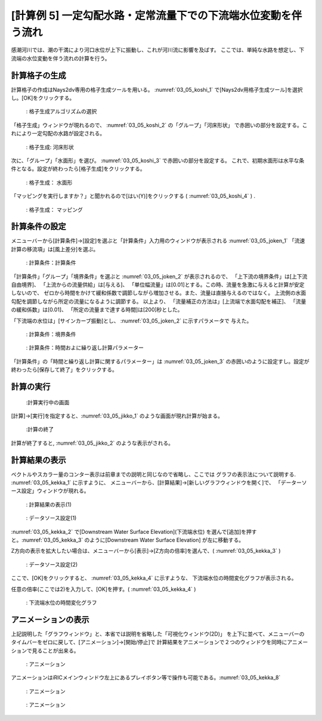 [計算例 5] 一定勾配水路・定常流量下での下流端水位変動を伴う流れ
============================================================================

感潮河川では、潮の干満により河口水位が上下に振動し、これが河川流に影響を及ばす。
ここでは、単純な水路を想定し、下流端の水位変動を伴う流れの計算を行う。

---------------
計算格子の生成
---------------

計算格子の作成はNays2dv専用の格子生成ツールを用いる。 :numref:`03_05_koshi_1` 
で[Nays2dv用格子生成ツール]を選択し。[OK]をクリックする。

.. _03_05_koshi_1:

.. figure:: images/koshi_1.png
   :width: 400pt

   : 格子生成アルゴリズムの選択

「格子生成」ウィンドウが現れるので、 :numref:`03_05_koshi_2` の「グループ」「河床形状」
で赤囲いの部分を設定する。これにより一定勾配の水路が設定される。


.. _03_05_koshi_2:

.. figure:: images/koshi_2.png
   :width: 250pt

   : 格子生成: 河床形状

次に、「グループ」「水面形」を選び。 :numref:`03_05_koshi_3` で赤囲いの部分を設定する。
これで、初期水面形は水平な条件となる。設定が終わったら[格子生成]をクリックする。

.. _03_05_koshi_3:

.. figure:: images/koshi_3.png
   :width: 250pt

   : 格子生成： 水面形




「マッピングを実行しますか？」と聞かれるので[はい(Y)]をクリックする
( :numref:`03_05_koshi_4` ) .


.. _03_05_koshi_4:

.. figure:: images/koshi_4.png
   :width: 350pt

   : 格子生成： マッピング




--------------
計算条件の設定
-------------- 


メニューバーから[計算条件]→[設定]を選ぶと「計算条件」入力用のウィンドウが表示される :numref:`03_05_joken_1` 
「流速計算の移流項」は[風上差分]を選ぶ。

.. _03_05_joken_1:

.. figure:: images/joken_1.png
   :width: 400pt

   : 計算条件：計算条件


「計算条件」「グループ」「境界条件」を選ぶと :numref:`03_05_joken_2` 
が表示されるので、
「上下流の境界条件」は[上下流自由境界]、
「上流からの流量供給」は[与える]、
「単位幅流量」は[0.01]とする。この時、流量を急激に与えると計算が安定しないので、
ゼロから時間をかけて緩和係数で調節しながら増加させる。また、流量は直接与えるのではなく。
上流側の水面勾配を調節しながら所定の流量になるように調節する。
以上より、
「流量補正の方法は」[上流端で水面勾配を補正]、
「流量の緩和係数」は[0.01]、
「所定の流量まで達する時間]は[200]秒とした。

「下流端の水位は」[サインカーブ振動]とし、 :numref:`03_05_joken_2` に示すパラメータで
与えた。

.. _03_05_joken_2:

.. figure:: images/joken_2.png
   :width: 400pt

   : 計算条件：境界条件


.. _03_05_joken_3:

.. figure:: images/joken_3.png
   :width: 400pt

   : 計算条件：時間およに繰り返し計算パラメーター

「計算条件」の「時間と繰り返し計算に関するパラメーター」は :numref:`03_05_joken_3` 
の赤囲いのように設定すし。設定が終わったら[保存して終了」をクリックする。

------------
計算の実行
------------

.. _03_05_jikko_1:

.. figure:: images/jikko_1.png
   :width: 90%

   :計算実行中の画面

[計算]→[実行]を指定すると、:numref:`03_05_jikko_1` のような画面が現れ計算が始まる。

.. _03_05_jikko_2:

.. figure:: images/jikko_2.png
   :width: 45%

   :計算の終了


計算が終了すると, :numref:`03_05_jikko_2` のような表示がされる。

-------------------------
計算結果の表示
-------------------------

ベクトルやスカラー量のコンター表示は前章までの説明と同じなので省略し、ここでは
グラフの表示法について説明する. :numref:`03_05_kekka_1` に示すように、 
メニューバーから、[計算結果]→[新しいグラフウィンドウを開く]で、
「データーソース設定」ウィンドウが現れる。

.. _03_05_kekka_1:

.. figure:: images/kekka_1.png
   :width: 450pt

   : 計算結果の表示(1)
 


.. _03_05_kekka_2:

.. figure:: images/kekka_2.png
   :width: 450pt

   : データソース設定(1)

:numref:`03_05_kekka_2` で[Downstream Water Surface Elevation](下流端水位)
を選んで[追加]を押すと。:numref:`03_05_kekka_3` のように[Downstream Water Surface Elevation]
が左に移動する。


 
Z方向の表示を拡大したい場合は、メニューバーから[表示]→[Z方向の倍率]を選んで、( :numref:`03_05_kekka_3` ) 

.. _03_05_kekka_3:

.. figure:: images/kekka_3.png
   :width: 450pt

   : データソース設定(2)
 

ここで、[OK]をクリックすると、 :numref:`03_05_kekka_4` に示すような、
下流端水位の時間変化グラフが表示される。


任意の倍率(ここでは2)を入力して、[OK]を押す。( :numref:`03_05_kekka_4` ) 

.. _03_05_kekka_4:

.. figure:: images/kekka_4.png
   :width: 450pt

   : 下流端水位の時間変化グラフ


 
-------------------------
アニメーションの表示
-------------------------

上記説明した「グラフウィンドウ」と、本省では説明を省略した「可視化ウィンドウ(2D)」 
を上下に並べて、メニューバーのタイムバーをゼロに戻して、[アニメーション]→[開始/停止]で
計算結果をアニメーションで２つのウィンドウを同時にアニメーションで見ることが出来る。

.. _03_05_kekka_7:

.. figure:: images/kekka_7.gif
   :width: 450pt

   : アニメーション
 

アニメーションはiRICメインウィンドウ左上にあるプレイボタン等で操作も可能である。:numref:`03_05_kekka_8` 

.. _03_05_kekka_8:

.. figure:: images/kekka_8.png
   :width: 450pt

   : アニメーション
 

.. _03_05_ex5:

.. figure:: images/ex5.gif
   :width: 450pt

   : アニメーション
 